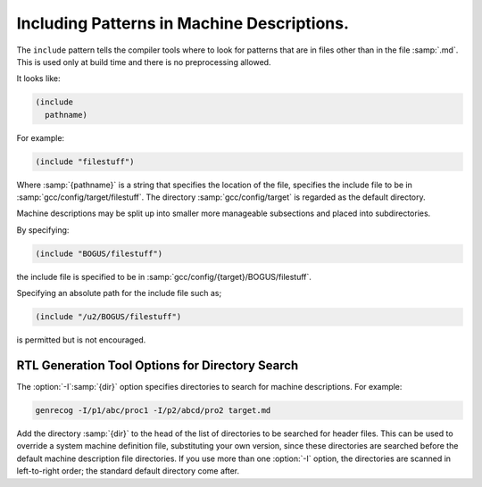 ..
  Copyright 1988-2022 Free Software Foundation, Inc.
  This is part of the GCC manual.
  For copying conditions, see the GPL license file

.. _including-patterns:

.. index:: insn includes

.. index:: include

Including Patterns in Machine Descriptions.
*******************************************

The ``include`` pattern tells the compiler tools where to
look for patterns that are in files other than in the file
:samp:`.md`.  This is used only at build time and there is no preprocessing allowed.

It looks like:

.. code-block:: c++

  (include
    pathname)

For example:

.. code-block:: c++

  (include "filestuff")

Where :samp:`{pathname}` is a string that specifies the location of the file,
specifies the include file to be in :samp:`gcc/config/target/filestuff`.  The
directory :samp:`gcc/config/target` is regarded as the default directory.

Machine descriptions may be split up into smaller more manageable subsections
and placed into subdirectories.

By specifying:

.. code-block:: c++

  (include "BOGUS/filestuff")

the include file is specified to be in :samp:`gcc/config/{target}/BOGUS/filestuff`.

Specifying an absolute path for the include file such as;

.. code-block:: c++

  (include "/u2/BOGUS/filestuff")

is permitted but is not encouraged.

.. index:: directory options .md

.. index:: options, directory search

.. index:: search options

RTL Generation Tool Options for Directory Search
^^^^^^^^^^^^^^^^^^^^^^^^^^^^^^^^^^^^^^^^^^^^^^^^

The :option:`-I`:samp:`{dir}` option specifies directories to search for machine descriptions.
For example:

.. code-block:: c++

  genrecog -I/p1/abc/proc1 -I/p2/abcd/pro2 target.md

Add the directory :samp:`{dir}` to the head of the list of directories to be
searched for header files.  This can be used to override a system machine definition
file, substituting your own version, since these directories are
searched before the default machine description file directories.  If you use more than
one :option:`-I` option, the directories are scanned in left-to-right
order; the standard default directory come after.

